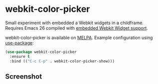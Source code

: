 #+AUTHOR: Ozan Sener
* webkit-color-picker

Small experiment with embedded a Webkit widgets in a childframe. Requires Emacs 26 compiled with [[https://www.gnu.org/software/emacs/manual/html_node/emacs/Embedded-WebKit-Widgets.html][embedded Webkit Widget support]].

webkit-color-picker is available on [[https://melpa.org/][MELPA]]. Example configuration using [[https://github.com/jwiegley/use-package][use-package]]:

#+BEGIN_SRC emacs-lisp
  (use-package webkit-color-picker
    :ensure t
    :bind (("C-c C-p" . webkit-color-picker-show)))
#+END_SRC

** Screenshot
[[file:./screenshots/webkit-color-picker.gif]]
